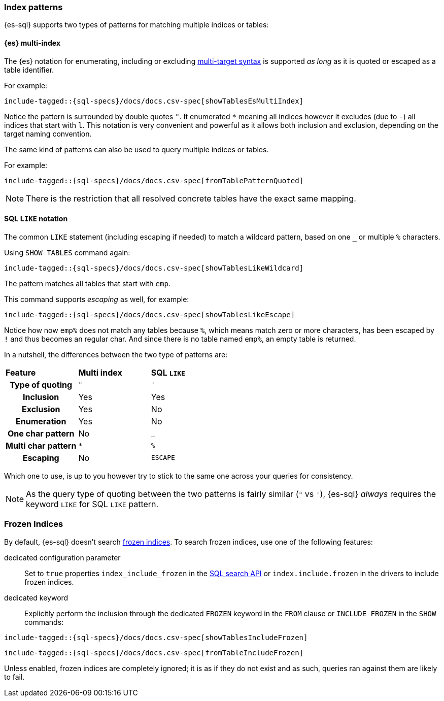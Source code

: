 [role="xpack"]
[[sql-index-patterns]]
=== Index patterns

{es-sql} supports two types of patterns for matching multiple indices or tables:

[[sql-index-patterns-multi]]
[discrete]
==== {es} multi-index

The {es} notation for enumerating, including or excluding <<multi-index,multi-target syntax>>
is supported _as long_ as it is quoted or escaped as a table identifier.

For example:

[source, sql]
----
include-tagged::{sql-specs}/docs/docs.csv-spec[showTablesEsMultiIndex]
----

Notice the pattern is surrounded by double quotes `"`. It enumerated `*` meaning all indices however
it excludes (due to `-`) all indices that start with `l`.
This notation is very convenient and powerful as it allows both inclusion and exclusion, depending on
the target naming convention.

The same kind of patterns can also be used to query multiple indices or tables.

For example:

[source, sql]
----
include-tagged::{sql-specs}/docs/docs.csv-spec[fromTablePatternQuoted]
----

NOTE: There is the restriction that all resolved concrete tables have the exact same mapping.

[[sql-index-patterns-like]]
[discrete]
==== SQL `LIKE` notation

The common `LIKE` statement (including escaping if needed) to match a wildcard pattern, based on one `_`
or multiple `%` characters.

Using `SHOW TABLES` command again:

[source, sql]
----
include-tagged::{sql-specs}/docs/docs.csv-spec[showTablesLikeWildcard]
----

The pattern matches all tables that start with `emp`. 

This command supports _escaping_ as well, for example:

[source, sql]
----
include-tagged::{sql-specs}/docs/docs.csv-spec[showTablesLikeEscape]
----

Notice how now `emp%` does not match any tables because `%`, which means match zero or more characters,
has been escaped by `!` and thus becomes an regular char. And since there is no table named `emp%`,
an empty table is returned.

In a nutshell, the differences between the two type of patterns are:

[cols="^h,^,^"]
|===
s|Feature
s|Multi index
s|SQL `LIKE`

| Type of quoting    | `"` | `'`
| Inclusion          | Yes | Yes
| Exclusion          | Yes | No
| Enumeration        | Yes | No
| One char pattern   | No  | `_`
| Multi char pattern | `*` | `%`
| Escaping           | No  | `ESCAPE`

|===

Which one to use, is up to you however try to stick to the same one across your queries for consistency.

NOTE: As the query type of quoting between the two patterns is fairly similar (`"` vs `'`), {es-sql} _always_
requires the keyword `LIKE` for SQL `LIKE` pattern.

[[sql-index-frozen]]
=== Frozen Indices

By default, {es-sql} doesn't search <<freeze-index-api,frozen indices>>. To
search frozen indices, use one of the following features:

dedicated configuration parameter::
Set to `true` properties `index_include_frozen` in the <<sql-search-api,SQL search API>> or `index.include.frozen` in the drivers to include frozen indices.

dedicated keyword::
Explicitly perform the inclusion through the dedicated `FROZEN` keyword in the `FROM` clause or `INCLUDE FROZEN` in the `SHOW` commands:

[source, sql]
----
include-tagged::{sql-specs}/docs/docs.csv-spec[showTablesIncludeFrozen]
----


[source, sql]
----
include-tagged::{sql-specs}/docs/docs.csv-spec[fromTableIncludeFrozen]
----

Unless enabled, frozen indices are completely ignored; it is as if they do not exist and as such, queries ran against them are likely to fail.